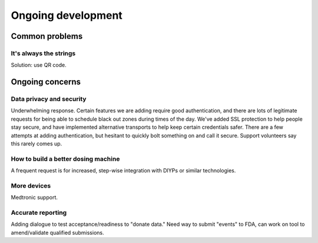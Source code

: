 
Ongoing development
===================

Common problems
---------------

It's always the strings
+++++++++++++++++++++++

Solution: use QR code.


Ongoing concerns
----------------

Data privacy and security
+++++++++++++++++++++++++
Underwhelming response.
Certain features we are adding require good authentication, and there
are lots of legitimate requests for being able to schedule black out
zones during times of the day.  We've added SSL protection to help
people stay secure, and have implemented alternative transports to
help keep certain credentials safer.  There are a few attempts at
adding authentication, but hesitant to quickly bolt something on and
call it secure.
Support volunteers say this rarely comes up.

How to build a better dosing machine
++++++++++++++++++++++++++++++++++++
A frequent request is for increased, step-wise integration with DIYPs
or similar technologies.

More devices
++++++++++++
Medtronic support.

Accurate reporting
++++++++++++++++++

Adding dialogue to test acceptance/readiness to "donate data."
Need way to submit "events" to FDA, can work on tool to amend/validate
qualified submissions.

